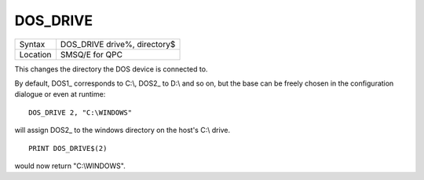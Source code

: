 ..  _dos-drive:

DOS\_DRIVE
==========

+----------+-------------------------------------------------------------------+
| Syntax   | DOS\_DRIVE drive%, directory$                                     |
+----------+-------------------------------------------------------------------+
| Location | SMSQ/E for QPC                                                    |
+----------+-------------------------------------------------------------------+

This changes the directory the DOS device is connected to.

By default, DOS1\_ corresponds to C:\\, DOS2\_ to D:\\ and so on, but the base can be freely chosen in the configuration dialogue or even at runtime::

    DOS_DRIVE 2, "C:\WINDOWS"

will assign DOS2\_ to the windows directory on the host's C:\\ drive.

::

    PRINT DOS_DRIVE$(2)

would now return "C:\\WINDOWS".

